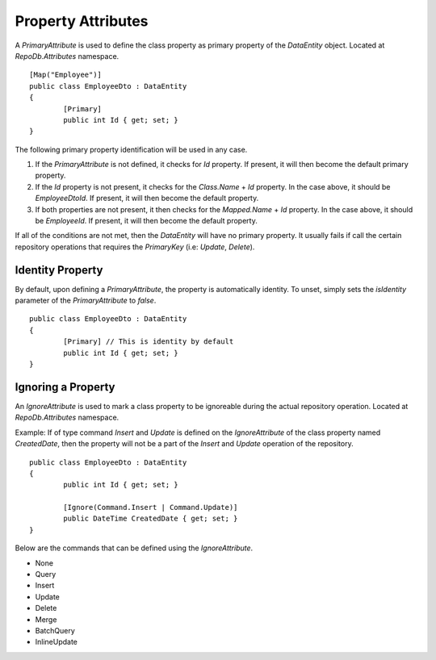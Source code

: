 Property Attributes
===================

.. highlight:: c#

A `PrimaryAttribute` is used to define the class property as primary property of the `DataEntity` object. Located at `RepoDb.Attributes` namespace.

::

	[Map("Employee")]
	public class EmployeeDto : DataEntity
	{
		[Primary]
		public int Id { get; set; }
	}

The following primary property identification will be used in any case.

1. If the `PrimaryAttribute` is not defined, it checks for `Id` property. If present, it will then become the default primary property.
2. If the `Id` property is not present, it checks for the `Class.Name` + `Id` property. In the case above, it should be `EmployeeDtoId`. If present, it will then become the default property.
3. If both properties are not present, it then checks for the `Mapped.Name` + `Id` property. In the case above, it should be `EmployeeId`. If present, it will then become the default property.

If all of the conditions are not met, then the `DataEntity` will have no primary property. It usually fails if call the certain repository operations that requires the `PrimaryKey` (i.e: `Update`, `Delete`).

Identity Property
-----------------

By default, upon defining a `PrimaryAttribute`, the property is automatically identity. To unset, simply sets the `isIdentity` parameter of the `PrimaryAttribute` to `false`.

::

	public class EmployeeDto : DataEntity
	{
		[Primary] // This is identity by default
		public int Id { get; set; }
	}

Ignoring a Property
-------------------

.. highlight:: c#

An `IgnoreAttribute` is used to mark a class property to be ignoreable during the actual repository operation. Located at `RepoDb.Attributes` namespace.

Example: If of type command `Insert` and `Update` is defined on the `IgnoreAttribute` of the class property named `CreatedDate`, then the property will not be a part of the `Insert` and `Update` operation of the repository.

::

	public class EmployeeDto : DataEntity
	{
		public int Id { get; set; }

		[Ignore(Command.Insert | Command.Update)]
		public DateTime CreatedDate { get; set; }
	}

Below are the commands that can be defined using the `IgnoreAttribute`.

* None
* Query
* Insert
* Update
* Delete
* Merge
* BatchQuery
* InlineUpdate